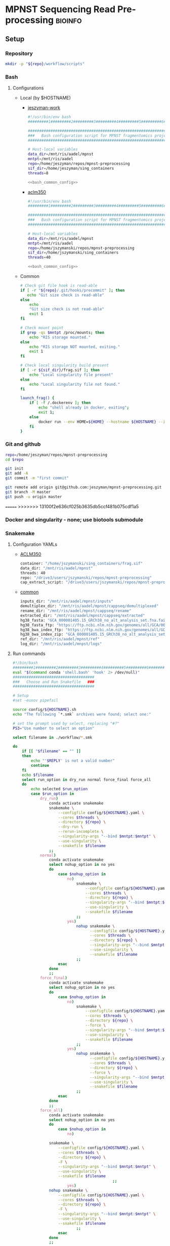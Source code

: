 * MPNST Sequencing Read Pre-processing                              :bioinfo:
** Setup
*** Repository
#+begin_src bash
mkdir -p "${repo}/workflow/scripts"            
#+end_src
*** Bash
**** Configurations
- Local (by $HOSTNAME)
  - [[file:config/jeszyman-work.sh][jeszyman-work]]
    #+begin_src bash :noweb yes :tangle ./config/jeszyman-work.sh 
#!/usr/bin/env bash
#########1#########2#########3#########4#########5#########6#########7#########8

#####################################################################
###   Bash configuration script for MPNST fragmentomics project   ###
#####################################################################

# Host-local variables
data_dir=/mnt/ris/aadel/mpnst
mntpt=/mnt/ris/aadel
repo=/home/jeszyman/repos/mpnst-preprocessing
sif_dir=/home/jeszyman/sing_containers
threads=8

<<bash_common_config>>
    #+end_src
  - [[file:config/aclm350.sh][aclm350]]
    #+begin_src bash :noweb yes :tangle ./config/aclm350.sh 
#!/usr/bin/env bash
#########1#########2#########3#########4#########5#########6#########7#########8

################################################################################
###   Bash configuration script for MPNST fragmentomics project on ACLM350   ###
################################################################################

# Host-local variables
data_dir=/mnt/ris/aadel/mpnst
mntpt=/mnt/ris/aadel
repo=/home/jszymanski/repos/mpnst-preprocessing
sif_dir=/home/jszymanski/sing_containers
threads=40

<<bash_common_config>>
    #+end_src
- Common
  #+name: bash_common_config
  #+begin_src bash :noweb yes
# Check git file hook is read-able
if [ -r "${repo}/.git/hooks/precommit" ]; then
   echo "Git size check is read-able"
else
    echo
    "Git size check is not read-able"
    exit 1
fi
          
# Check mount point  
if grep -qs $mntpt /proc/mounts; then
    echo "RIS storage mounted."
else
    echo "RIS storage NOT mounted, exiting."
    exit 1
fi

# Check local singularity build present
if [ -r ${sif_dir}/frag.sif ]; then
    echo "Local singularity file present"
else
    echo "Local singularity file not found."
fi
   
launch_frag() { 
    if [ -f /.dockerenv ]; then
        echo "shell already in docker, exiting";
        exit 1;
    else
        docker run --env HOME=${HOME} --hostname ${HOSTNAME} --interactive --tty --volume /home/:/home/ --volume /tmp/:/tmp/ --volume /mnt/:/mnt/ --user $(id -u ${USER}) -w "$repo" jeszyman/frag /bin/bash;
    fi
}
#+end_src           

*** Git and github
#+begin_src bash
repo=/home/jeszyman/repos/mpnst-preprocessing
cd $repo

git init
git add -A 
git commit -m "first commit"

git remote add origin git@github.com:jeszyman/mpnst-preprocessing.git
git branch -M master
git push -u origin master
#+end_src

=======
>>>>>>> 13100f2e636cf025b3635db5ccf481b075cdf1a5
*** Docker and singularity - none; use biotools submodule
*** Snakemake
**** Configuration YAMLs
- [[file:config/aclm350.yaml][ACLM350]]
  #+begin_src bash :tangle config/aclm350.yaml
container: "/home/jszymanski/sing_containers/frag.sif"
data_dir: "/mnt/ris/aadel/mpnst"
threads: 40
repo: "/drive3/users/jszymanski/repos/mpnst-preprocessing"
cap_extract_script: "/drive3/users/jszymanski/repos/mpnst-preprocessing/workflow/scripts/cp_fastq_extract_auto.pl"
#+end_src
- [[file:config/common.yaml][common]]
  #+begin_src bash :tangle config/common.yaml
inputs_dir: "/mnt/ris/aadel/mpnst/inputs"
demultiplex_dir: "/mnt/ris/aadel/mpnst/cappseq/demultiplexed"
rename_dir: "/mnt/ris/aadel/mpnst/cappseq/rename"
extracted_dir: "/mnt/ris/aadel/mpnst/cappseq/extracted"
hg38_fasta: "GCA_000001405.15_GRCh38_no_alt_analysis_set.fna.fai"
hg38_fasta_ftp: "https://ftp.ncbi.nlm.nih.gov/genomes/all/GCA/000/001/405/GCA_000001405.15_GRCh38/seqs_for_alignment_pipelines.ucsc_ids/GCA_000001405.15_GRCh38_no_alt_analysis_set.fna.fai"
hg38_bwa_index_ftp: "https://ftp.ncbi.nlm.nih.gov/genomes/all/GCA/000/001/405/GCA_000001405.15_GRCh38/seqs_for_alignment_pipelines.ucsc_ids/GCA_000001405.15_GRCh38_no_alt_analysis_set.fna.bwa_index.tar.gz"
hg38_bwa_index_zip: "GCA_000001405.15_GRCh38_no_alt_analysis_set.fna.bwa_index.tar.gz"
ref_dir: "/mnt/ris/aadel/mpnst/ref"
log_dir: "/mnt/ris/aadel/mnpst/logs"
#+end_src
**** Run commands
:PROPERTIES:
:header-args: :tangle no
:END:
#+begin_src bash :tangle ./src/smk_run.sh
#!/bin/bash
#########1#########2#########3#########4#########5#########6#########7#########8
eval "$(command conda 'shell.bash' 'hook' 2> /dev/null)"
####################################
###   Choose and Run Snakefile   ###
####################################

# Setup
#set -euxov pipefail

source config/${HOSTNAME}.sh
echo "The following `*.smk` archives were found; select one:"

# set the prompt used by select, replacing "#?"
PS3="Use number to select an option"

select filename in ./workflow/*.smk

do
    if [[ "$filename" == "" ]]
    then
        echo "'$REPLY' is not a valid number"
        continue
    fi
    echo $filename
    select run_option in dry_run normal force_final force_all
    do
        echo selected $run_option
        case $run_option in
            dry_run)
                conda activate snakemake
                snakemake \
                    --configfile config/${HOSTNAME}.yaml \
                    --cores $threads \
                    --directory ${repo} \
                    --dry-run \
                    --rerun-incomplete \
                    --singularity-args "--bind $mntpt:$mntpt" \
                    --use-singularity \
                    --snakefile $filename
                ;;
            normal) 
                conda activate snakemake
                select nohup_option in no yes
                do
                    case $nohup_option in
                        no)
                            snakemake \
                                --configfile config/${HOSTNAME}.yaml \
                                --cores $threads \
                                --directory ${repo} \
                                --singularity-args "--bind $mntpt:$mntpt" \
                                --use-singularity \
                                --snakefile $filename
                            ;;
                        yes)
                            nohup snakemake \
                                  --configfile config/${HOSTNAME}.yaml \
                                  --cores $threads \
                                  --directory ${repo} \
                                  --singularity-args "--bind $mntpt:$mntpt" \
                                  --use-singularity \
                                  --snakefile $filename
                            ;;
                    esac
                done                
                ;;
            force_final)
                conda activate snakemake
                select nohup_option in no yes
                do
                    case $nohup_option in
                        no)                                          
                            snakemake \
                                --configfile config/${HOSTNAME}.yaml \
                                --cores $threads \
                                --directory ${repo} \
                                --force \
                                --singularity-args "--bind $mntpt:$mntpt" \
                                --use-singularity \
                                --snakefile $filename
                            ;;
                        yes)
                            nohup snakemake \
                                  --configfile config/${HOSTNAME}.yaml \
                                  --cores $threads \
                                  --directory ${repo} \
                                  --force \
                                  --singularity-args "--bind $mntpt:$mntpt" \
                                  --use-singularity \
                                  --snakefile $filename
                            ;;
                    esac
                done                
                ;;            
            force_all)
                conda activate snakemake
                select nohup_option in no yes
                do
                    case $nohup_option in
                        no)                                          
                
                snakemake \
                    --configfile config/${HOSTNAME}.yaml \
                    --cores $threads \
                    --directory ${repo} \
                    -F \
                    --singularity-args "--bind $mntpt:$mntpt" \
                    --use-singularity \
                    --snakefile $filename
                                            ;;
                        yes)
                nohup snakemake \
                    --configfile config/${HOSTNAME}.yaml \
                    --cores $threads \
                    --directory ${repo} \
                    -F \
                    --singularity-args "--bind $mntpt:$mntpt" \
                    --use-singularity \
                    --snakefile $filename
                            ;;
                    esac
                done                
                ;;            
        esac
        break
    done
    break
done
#+end_src

#+begin_src bash :tangle ./src/smk_test.sh
#!/bin/bash

eval "$(command conda 'shell.bash' 'hook' 2> /dev/null)"

echo "The following `*.smk` archives were found; select one:"

# set the prompt used by select, replacing "#?"
PS3="Use number to select an option"

select filename in ./workflow/*.smk

do
    if [[ "$filename" == "" ]]
    then
        echo "'$REPLY' is not a valid number"
        continue
    fi
    conda activate snakemake
    snakemake --dry-run --snakefile $filename \
              --configfile config/${HOSTNAME}.yaml \
              --cores $threads \
              --directory ${repo} \
              --rerun-incomplete \
              --singularity-args "--bind $mntpt:$mntpt" \
              --use-singularity 
done
#+end_src

#+begin_src bash :tangle ./src/smk_run.sh
#!/bin/bash
#########1#########2#########3#########4#########5#########6#########7#########8

####################################
###   Choose and Run Snakefile   ###
####################################

# Setup
#set -euxov pipefail
source config/${HOSTNAME}.sh
echo "The following `*.smk` archives were found; select one:"

# set the prompt used by select, replacing "#?"
PS3="Use number to select an option"

select filename in ./workflow/*.smk

do
    if [[ "$filename" == "" ]]
    then
        echo "'$REPLY' is not a valid number"
        continue
    fi
    echo $filename
    select run_option in dry_run normal force_final force_all
    do
        echo selected $run_option
        case $run_option in
            dry_run)
                source activate snakemake
                snakemake \
                    --configfile config/${HOSTNAME}.yaml \
                    --cores $threads \
                    --directory ${repo} \
                    --dry-run \
                    --rerun-incomplete \
                    --singularity-args "--bind $mntpt:$mntpt" \
                    --use-singularity \
                    --snakefile $filename
                ;;
            normal) 
                source activate snakemake
                select nohup_option in no yes
                do
                    case $nohup_option in
                        no)
                            snakemake \
                                --configfile config/${HOSTNAME}.yaml \
                                --cores $threads \
                                --directory ${repo} \
                                --singularity-args "--bind $mntpt:$mntpt" \
                                --use-singularity \
                                --snakefile $filename
                            ;;
                        yes)
                            nohup snakemake \
                                  --configfile config/${HOSTNAME}.yaml \
                                  --cores $threads \
                                  --directory ${repo} \
                                  --singularity-args "--bind $mntpt:$mntpt" \
                                  --use-singularity \
                                  --snakefile $filename
                            ;;
                    esac
                done                
                ;;
            force_final)
                source activate snakemake
                select nohup_option in no yes
                do
                    case $nohup_option in
                        no)                                          
                            snakemake \
                                --configfile config/${HOSTNAME}.yaml \
                                --cores $threads \
                                --directory ${repo} \
                                --force \
                                --singularity-args "--bind $mntpt:$mntpt" \
                                --use-singularity \
                                --snakefile $filename
                            ;;
                        yes)
                            nohup snakemake \
                                  --configfile config/${HOSTNAME}.yaml \
                                  --cores $threads \
                                  --directory ${repo} \
                                  --force \
                                  --singularity-args "--bind $mntpt:$mntpt" \
                                  --use-singularity \
                                  --snakefile $filename
                            ;;
                    esac
                done                
                ;;            
            force_all)
                source activate snakemake
                select nohup_option in no yes
                do
                    case $nohup_option in
                        no)                                          
                
                snakemake \
                    --configfile config/${HOSTNAME}.yaml \
                    --cores $threads \
                    --directory ${repo} \
                    -F \
                    --singularity-args "--bind $mntpt:$mntpt" \
                    --use-singularity \
                    --snakefile $filename
                                            ;;
                        yes)
                nohup snakemake \
                    --configfile config/${HOSTNAME}.yaml \
                    --cores $threads \
                    --directory ${repo} \
                    -F \
                    --singularity-args "--bind $mntpt:$mntpt" \
                    --use-singularity \
                    --snakefile $filename
                            ;;
                    esac
                done                
                ;;            
        esac
        break
    done
    break
done
#+end_src

#+begin_src bash
#cd ~/repos/mpnst
conda activate snakemake
source config/"${HOSTNAME}.sh"                                                   

nohup snakemake \
  --configfile config/${HOSTNAME}.yaml \
  --directory "${repo}" \
  --cores 10 \
  --printshellcmds \
  --singularity-args "--bind $mntpt:$mntpt" \
  --snakefile workflows/cappseq.smk \
  --use-singularity 


nohup snakemake \
    --configfile config/${HOSTNAME}.yaml \
    --cores $threads \
    --directory "${repo}" \
    --printshellcmds \
    --singularity-args "--bind $mntpt:$mntpt" \
    --snakefile workflow/frag.smk \
    --use-singularity 


nohup snakemake \
  --configfile config/${HOSTNAME}.yaml \
  --cores $threads \
  --directory "${repo}" \
  --printshellcmds \
  --singularity-args "--bind $mntpt:$mntpt" \
  --snakefile workflow/frag.smk \
  --use-singularity \
  --rerun-incomplete
#+end_src

#+begin_src bash
#cd ~/repos/mpnst
conda activate snakemake
source config/"${HOSTNAME}.sh"

snakemake \
  --configfile config/${HOSTNAME}.yaml \
  --cores $threads \
  --directory "${repo}" \
  --dry-run \
  --printshellcmds \
  --singularity-args "--bind $mntpt:$mntpt" \
  --snakefile workflow/frag.smk \
  --use-singularity 

snakemake \
  --configfile config/${HOSTNAME}.yaml \
  --cores $threads \
  --directory "${repo}" \
  --printshellcmds \
  --singularity-args "--bind $mntpt:$mntpt" \
  --snakefile workflow/frag.smk \
  --use-singularity 


snakemake \
  --configfile config/${HOSTNAME}.yaml \
  --cores $threads \
  --directory "${repo}" \
  --printshellcmds \
  --singularity-args "--bind $mntpt:$mntpt" \
  --snakefile workflow/frag.smk \
  --use-singularity \
  --rulegraph | dot -Tpdf > $repo/resources/frag_rules.pdf
#+end_src

** CAPPseq WGS fastq processing                                         :smk:
:PROPERTIES:
:header-args:snakemake: :tangle ./workflow/cappseq.smk
:END:
- starts with DE-multiplexed capp fastqs as inputs
- Barcode extraction
  #+begin_src bash
# Setup test
# \rm -rf /mnt/ris/aadel/mpnst/cappseq/barcode
# \rm -rf /mnt/ris/aadel/mpnst/cappseq/rename
# \rm -rf /mnt/ris/aadel/mpnst/cappseq/headerfix

# mkdir -p /mnt/ris/aadel/mpnst/cappseq/barcode
# mkdir -p /mnt/ris/aadel/mpnst/cappseq/rename
# mkdir -p /mnt/ris/aadel/mpnst/cappseq/headerfix

# cp /mnt/ris/aadel/mpnst/cappseq/demultiplexed/new_HiSeq-W44_Undetermined_R6000324_L004_R1_001_AGGT.fastq.gz /mnt/ris/aadel/mpnst/cappseq/rename/            

# cp /mnt/ris/aadel/mpnst/cappseq/demultiplexed/new_HiSeq-W44_Undetermined_R6000324_L004_R2_001_AGGT.fastq.gz /mnt/ris/aadel/mpnst/cappseq/rename/            

# rename s/\.fastq.gz/_R1.fastq.gz/g /mnt/ris/aadel/mpnst/cappseq/rename/new_HiSeq-W44_Undetermined_R6000324_L004_R1_001_AGGT.fastq.gz 

# rename s/\.fastq.gz/_R2.fastq.gz/g /mnt/ris/aadel/mpnst/cappseq/rename/new_HiSeq-W44_Undetermined_R6000324_L004_R2_001_AGGT.fastq.gz 

# rename s/_R1_/_/g /mnt/ris/aadel/mpnst/cappseq/rename/new_HiSeq-W44_Undetermined_R6000324_L004_R1_001_AGGT_R1.fastq.gz

# rename s/_R2_/_/g /mnt/ris/aadel/mpnst/cappseq/rename/new_HiSeq-W44_Undetermined_R6000324_L004_R2_001_AGGT_R2.fastq.gz

# perl ~/repos/mpnst-preprocessing/src/cp_fastq_extract_auto.pl \
#      /mnt/ris/aadel/mpnst/cappseq/rename/new_HiSeq-W44_Undetermined_R6000324_L004_001_AGGT_R1.fastq.gz \
#      /mnt/ris/aadel/mpnst/cappseq/rename/new_HiSeq-W44_Undetermined_R6000324_L004_001_AGGT_R2.fastq.gz

# cat /mnt/ris/aadel/mpnst/cappseq/rename/new_HiSeq-W44_Undetermined_R6000324_L004_001_AGGT_R1.fastq | awk '{if(NR%4==1){print substr($0, 1, length($0)-21)}else{print $0}}' > /mnt/ris/aadel/mpnst/cappseq/rename/new_HiSeq-W44_Undetermined_R6000324_L004_001_AGGT_headfix_R1.fastq

# cat /mnt/ris/aadel/mpnst/cappseq/rename/new_HiSeq-W44_Undetermined_R6000324_L004_001_AGGT_R2.fastq | awk '{if(NR%4==1){print substr($0, 1, length($0)-21)}else{print $0}}' > /mnt/ris/aadel/mpnst/cappseq/rename/new_HiSeq-W44_Undetermined_R6000324_L004_001_AGGT_headfix_R2.fastq

# pigz -c -p 16 /mnt/ris/aadel/mpnst/cappseq/rename/new_HiSeq-W44_Undetermined_R6000324_L004_001_AGGT_headfix_R1.fastq > /mnt/ris/aadel/mpnst/cappseq/headerfix/new_HiSeq-W44_Undetermined_R6000324_L004_001_AGGT_headfix_R1.fastq.gz

# pigz -c -p 16 /mnt/ris/aadel/mpnst/cappseq/rename/new_HiSeq-W44_Undetermined_R6000324_L004_001_AGGT_headfix_R2.fastq > /mnt/ris/aadel/mpnst/cappseq/headerfix/new_HiSeq-W44_Undetermined_R6000324_L004_001_AGGT_headfix_R2.fastq.gz

#########1#########2#########3#########4#########5#########6#########7#########8

# Setup test

\rm -rf /mnt/ris/aadel/mpnst/cappseq/barcode
\rm -rf /mnt/ris/aadel/mpnst/cappseq/rename
\rm -rf /mnt/ris/aadel/mpnst/cappseq/headerfix

demultiplex_dir=/mnt/ris/aadel/mpnst/cappseq/demultiplexed
rename_dir=/mnt/ris/aadel/mpnst/cappseq/rename
cap_extract_script=/drive3/users/jszymanski/repos/mpnst-preprocessing/workflows/scripts/cp_fastq_extract_auto.pl

mkdir -p $rename_dir

# rule 1
for file in ${demultiplex_dir}/*.fastq.gz;
do
    cp $file $rename_dir
done

cp ${demultiplex_dir}/${read1} $rename_dir
cp ${demultiplex_dir}/${read2} $rename_dir
rename s/\.fastq.gz/_R1.fastq.gz/g ${rename_dir}/${read1}
rename s/\.fastq.gz/_R2.fastq.gz/g ${rename_dir}/${read2}
rename s/_R1_/_/g ${rename_dir}/${rename1}
rename s/_R2_/_/g ${rename_dir}/${rename2}

read1="new_HiSeq-W44_Undetermined_R6000324_L004_R1_001_AGGT.fastq.gz"
read2="new_HiSeq-W44_Undetermined_R6000324_L004_R2_001_AGGT.fastq.gz"
rename1="new_HiSeq-W44_Undetermined_R6000324_L004_R1_001_AGGT_R1.fastq.gz"
rename2="new_HiSeq-W44_Undetermined_R6000324_L004_R2_001_AGGT_R2.fastq.gz"
rename11="new_HiSeq-W44_Undetermined_R6000324_L004_001_AGGT_R1.fastq.gz"
rename22="new_HiSeq-W44_Undetermined_R6000324_L004_001_AGGT_R2.fastq.gz"


nohub
for file in /mnt/ris/aadel/mpnst/cappseq/rename/*_R1.fastq.gz;
do
    r2=$(echo $file | sed -e "s/R1.fastq.gz/R2.fastq.gz/g")
    perl ~/repos/mpnst-preprocessing/workflows/scripts/cp_fastq_extract_auto.pl $file $r2
done


#2 rule 2
perl $cap_extract_script ${rename_dir}/${rename11} ${rename_dir}/${rename22}
# note- &> /tmp/test.txt doesn't work, have to move the log file manually
mkdir -p $headerfix

# rule 3

cat /mnt/ris/aadel/mpnst/cappseq/rename/new_HiSeq-W44_Undetermined_R6000324_L004_001_AGGT_R1.fastq | awk '{if(NR%4==1){print substr($0, 1, length($0)-21)}else{print $0}}' > /mnt/ris/aadel/mpnst/cappseq/rename/new_HiSeq-W44_Undetermined_R6000324_L004_001_AGGT_headfix_R1.fastq

cat /mnt/ris/aadel/mpnst/cappseq/rename/new_HiSeq-W44_Undetermined_R6000324_L004_001_AGGT_R2.fastq | awk '{if(NR%4==1){print substr($0, 1, length($0)-21)}else{print $0}}' > /mnt/ris/aadel/mpnst/cappseq/rename/new_HiSeq-W44_Undetermined_R6000324_L004_001_AGGT_headfix_R2.fastq

pigz -c -p 16 /mnt/ris/aadel/mpnst/cappseq/rename/new_HiSeq-W44_Undetermined_R6000324_L004_001_AGGT_headfix_R1.fastq > /mnt/ris/aadel/mpnst/cappseq/headerfix/new_HiSeq-W44_Undetermined_R6000324_L004_001_AGGT_headfix_R1.fastq.gz

pigz -c -p 16 /mnt/ris/aadel/mpnst/cappseq/rename/new_HiSeq-W44_Undetermined_R6000324_L004_001_AGGT_headfix_R2.fastq > /mnt/ris/aadel/mpnst/cappseq/headerfix/new_HiSeq-W44_Undetermined_R6000324_L004_001_AGGT_headfix_R2.fastq.gz
#+end_src
  #+begin_src bash
mkdir -p ~/repos/mpnst-preprocessing/src
cp ~/repos/mpnst-data/src/cp-fastq-extract-auto.pl ~/repos/mpnst-preprocessing/src/cp_fastq_extract_auto.pl

launch_frag() { 
    if [ -f /.dockerenv ]; then
        echo "shell already in docker, exiting";
        exit 1;
    else
        docker run --env HOME=${HOME} --hostname ${HOSTNAME} --interactive --tty --volume /home/:/home/ --volume /tmp/:/tmp/ --volume /mnt/:/mnt/ --user $(id -u ${USER}) -w "$repo" jeszyman/frag /bin/bash;
    fi
}

launch_frag

#########1#########2#########3#########4#########5#########6#########7#########8

# Make test data
\rm -rf /mnt/ris/aadel/mpnst/tmp/capptest
mkdir -p /mnt/ris/aadel/mpnst/tmp/capptest/cappraw
mkdir -p /mnt/ris/aadel/mpnst/tmp/capptest/nobar
mkdir -p /mnt/ris/aadel/mpnst/tmp/capptest/headfix

zcat /mnt/ris/aadel/mpnst/inputs/cappseq-fastq/new_HiSeq-19_L006001_ACAC_R1.fastq.gz | head -n 10000 > /mnt/ris/aadel/mpnst/tmp/capptest/cappraw/test_R1.fastq
zcat /mnt/ris/aadel/mpnst/inputs/cappseq-fastq/new_HiSeq-19_L006001_ACAC_R2.fastq.gz | head -n 10000 > /mnt/ris/aadel/mpnst/tmp/capptest/cappraw/test_R2.fastq
gzip --force --keep /mnt/ris/aadel/mpnst/tmp/capptest/cappraw/*.fastq

#########1#########2#########3#########4#########5#########6#########7#########8

capp_extract(){
    # The cp_fastq_extract_auto.pl will overwrite existing outputs
    dir=$(dirname $2)
    base=$(basename -s _R1.fastq.gz $2)
    perl $1 $2 $3
    pigz -c -p $4 "${dir}/${base}_R1.fastq" > "${5}/${base}_R1.fastq.gz"
    pigz -c -p $4 "${dir}/${base}_R2.fastq" > "${5}/${base}_R2.fastq.gz"
    for file in "${5}/${base}_R1.fastq.gz"; do
        zcat $file | awk '{if(NR%4==1){print substr($0, 1, length($0)-21)}else{print $0}}' > "${6}/${base}_clip_R1.fastq"
    done
    for file in "${5}/${base}_R2.fastq.gz"; do
        zcat $file | awk '{if(NR%4==1){print substr($0, 1, length($0)-21)}else{print $0}}' > "${6}/${base}_clip_R2.fastq"
    done
    pigz -p $4 "${6}/${base}_clip_R1.fastq"
    pigz -p $4 "${6}/${base}_clip_R2.fastq"    
}

capp_extract \
    ~/repos/mpnst-preprocessing/src/cp_fastq_extract_auto.pl \
    /mnt/ris/aadel/mpnst/tmp/capptest/cappraw/test_R1.fastq.gz \
    /mnt/ris/aadel/mpnst/tmp/capptest/cappraw/test_R2.fastq.gz \
    4 \
    /mnt/ris/aadel/mpnst/tmp/capptest/nobar \
    /mnt/ris/aadel/mpnst/tmp/capptest/headfix

    




# headers change from 
# @E00521:255:H3HJ5CCX2:6:1101:2443:2909:CGTAACAC:1:N:0:CGTAACAC:TA:TA
# to
# @E00521:255:H3HJ5CCX2:6:1101:2443:2909:CGTAACAC

#+end_src
- d
  #+begin_src bash
mkdir -p /mnt/ris/aadel/mpnst/cappseq/rename

ln -s /mnt/ris/aadel/mpnst/cappseq//demultiplexed/new_HiSeq-W44* /mnt/ris/aadel/mpnst/cappseq/rename

rename 's/([^_]+)_([^_]+)_([^_]+)_([^_]+)\.fastq.gz$/$1_$3_$4_$2.fastq.gz/' /mnt/ris/aadel/mpnst/cappseq/rename/*.fastq.gz

mkdir -p /mnt/ris/aadel/mpnst/cappseq/barcode

repo=/home/jeszyman/repos/mpnst-preprocessing
cd $repo

perl ../cappseq/bin/cp-fastq-extract-auto.pl /mnt/ris/aadel/mpnst/cappseq/rename/new_HiSeq-W44_Undetermined_R6000324_L004_001_AGGT_R1.fastq.gz \
     /mnt/ris/aadel/mpnst/cappseq/rename/new_HiSeq-W44_Undetermined_R6000324_L004_001_AGGT_R1.fastq.gz


#+end_src
- Demultiplexing
  #+begin_src bash

## Functions
cappseq_demultiplex() {
  if [ "$#" -ne 3 ]; then      
      printf "___Wrapper function to demultiplex MedGenome CAPP-Seq libraries___\n
          Inputs:\n
          1 = Multiplexed .fastq.gz\n
          2 = Output directory\n
          3 = sample2barcode\n
          Returns: Demultiplexed fastqs named as <BASENAME>_<BARCODE>.fastq.gz"
      fi
  base=`basename -s .fastq.gz $1`
  if ["$2/$base*" -nt $1 ]; then
      echo "$base already demultiplexed"
  else
      echo "All inputs exist, running demultiplexing of $1"        
      perl /drive3/users/jszymanski/repos/cappseq/bin/cp-fastq-demultiplex.pl $1 $2 $3
  fi    
}

            
## Functions
cappseq_demultiplex() {
  base=`basename -s .fastq.gz $1`
  if ["$2/$base*" -nt $1 ]; then
      echo "$base already demultiplexed"
  else
      echo "All inputs exist, running demultiplexing of $1"        
      perl ~/repos/mpnst-preprocessing/src/cp_fastq_demultiplex.pl $1 $2 $3
  fi    
}

# here trying without a specific barcode

perl ~/repos/mpnst-preprocessing/src/cp_fastq_demultiplex.pl /mnt/ris/aadel/capp-seq/capp-fastqs/HiSeqW38,39,40,41,42/new_HiSeq42_Undetermined_R6000281_L008_R1_001.fastq.gz /mnt/ris/aadel/mpnst/tmp/demulti 
#+end_src
- For barcode-extracted fastqs, correct headers for use with bwa  
  #+begin_src bash
source config/jeszyman-server.sh
launch_frag

source config/jeszyman-server.sh
mkdir $data_dir/tmp_capp_fastq

cp $data_dir/inputs/cappseq-fastq/* $data_dir/tmp_capp_fastq

cd $data_dir/tmp_capp_fastq

rename -n s/\.fastq.gz/_R1.fastq.gz/g *_R1_*.fastq.gz
rename -n s/\.fastq.gz/_R2.fastq.gz/g *_R2_*.fastq.gz

rename -n s/_R1_/_/g *R1.fastq.gz
rename -n s/_R2_/_/g *R2.fastq.gz


#+end_src
*** [[file:workflow/cappseq.smk][Snakefile]] :smk:
:PROPERTIES:
:header-args:snakemake: :tangle ./workflow/cappseq.smk
:END:              
**** Smk preamble
#+begin_src snakemake
configfile: "./config/common.yaml"
READ_ID, = glob_wildcards(config["rename_dir"] + "/{id}_R1.fastq.gz")
#+end_src              
**** Smk rules
***** All rule
#+begin_src snakemake
rule all:
    input:
        expand(config["extracted_dir"] + "/{read_id}_R1.fastq", read_id=READ_ID),
        expand(config["extracted_dir"] + "/{read_id}_R2.fastq", read_id=READ_ID),
        expand(config["headfix_dir"] + "/{read_id}_{read}.fastq", read_id=READ_ID, read=["R1", "R2"]),	
#+end_src                            
***** INPROCESS Extract cappseq barcodes
- Snakemake
  #+begin_src snakemake
rule extract_cappseq_barcodes:
    input:
        read1 = config["rename_dir"] + "/{read_id}_R1.fastq.gz",
        read2 = config["rename_dir"] + "/{read_id}_R2.fastq.gz",
    output:
        read1 = config["rename_dir"] + "/{read_id}_R1.fastq",
        read2 = config["rename_dir"] + "/{read_id}_R2.fastq",	
        read1mv = config["extracted_dir"] + "/{read_id}_R1.fastq",
        read2mv = config["extracted_dir"] + "/{read_id}_R2.fastq",
    shell:
        """
        perl {config[cap_extract_script]} {input.read1} {input.read2}
        mv {output.read1} {output.read1mv}
        mv {output.read2} {output.read2mv}
        """
#+end_src
***** WAITING Fix headers                                          :smk_rule:
- Snakemake
#+begin_src snakemake
rule fix_headers:
    input:
	config["extracted_dir"] + "/{read_id}_{read}.fastq",
    output:
        unzip = config["headfix_dir"] + "/{read_id}_{read}.fastq",
	zip = config["headfix_dir"] + "/{read_id}_{read}.fastq.gz",
    shell:
        """
        cat {input} | awk '{if(NR%4==1){print substr($0, 1, length($0)-21)}else{print $0}}' > ${output.unzip}
        pigz -c -p {config[threads]} {output.unzip} > {output.zip} 
        """
#+end_src

***** Dev
:PROPERTIES:
:header-args:snakemake: :tangle no
:END:
****** Rename                                                      :smk_rule:
- Snakemake
#+begin_src snakemake
rule rename:
    input: config["demultiplex_dir"] + "/{id}.fastq.gz",
    output: config["rename_dir"] + "/{id}.fastq.gz",
    shell:
        """
        ln -s {input} {output}
        """
#+end_src
- [[file:./workflow/scripts/rename.sh][Base script]]
#+begin_src bash
#!/usr/bin/env bash
cp 
#+end_src
**** Ideas
:PROPERTIES:
:header-args:snakemake: :tangle no
:END:
***** Smk preamble
#+begin_src snakemake
IDS, = glob_wildcards(config["data_dir"] + "{id}_R1.fastq.gz")            
#+end_src              
***** Smk rules
****** All rule
#+begin_src snakemake
rule all:
    input:
                    
#+end_src                            

****** Extract CAPPseq barcodes                                    :smk_rule:
- Snakemake
  #+begin_src snakemake
rule extract_cappseq_barcodes:
    input:
        read1 = config["data_dir"] + "/inputs/cappseq-fastqs/
        bcode_fq_R2 = config["data_dir"] + "/tmp_capp_fastq/{capp_id}_R2.fastq.gz"
    params:
        outdir = config["data_dir"] + "/tmp/extract_fastq/"
    output:
        extract_fq_R1 = config["data_dir"] + "/tmp_extract_fastq/{capp_id}_R1.fastq"
        extract_fq_R2 = config["data_dir"] + "/tmp_extract_fastq/{capp_id}_R2.fastq"
    shell:
        """
        scripts/extract_cappseq_barcodes.sh {input.bcode_fq_R1} {input.bcode_fq_R2} {params.outdir}
        """
#+end_src

** TODO Read QC and pre-processing
*** [[file:./workflow/read_qc.smk][Snakefile]]:smk:
:PROPERTIES:
:header-args:snakemake: :tangle ./workflow/read_qc.smk
:END:              
**** Smk preamble
#+begin_src snakemake
            
#+end_src              
**** Smk rules
***** All rule
#+begin_src snakemake
rule all:
    input:
                    
#+end_src                            
- add rules with smk.rule
***** TODO FastQC                                                  :smk_rule:
- Snakemake
#+begin_src snakemake
#
rule fastqc:
    input:
    output:
    shell:
        """
        fastqc {snakemake.params} \
        --outdir {qc_dir} \
        --quiet \
        --threads {config["threads"]} {input}
        """
#+end_src
- [[file:./workflows/scripts/fastqc.sh][Base script]]
,  #+begin_src bash :tangle ./workflows/scripts/fastqc.sh
#!/usr/bin/env bash
#########1#########2#########3#########4#########5#########6#########7#########8               
###
###    SCRIPT TITLE   ###                
###

#+end_src
***** Read preprocessing :smk_rule:
- Trimmomatic parameters based on Taylor's parameters ([[https://mail.google.com/mail/u/0/#search/sundby+fastq/FMfcgzGmvLWSbsmhDsffvSSWfjWdQhhR?projector=1&messagePartId=0.1][email]])

https://github.com/AAFC-BICoE/snakemake-trimmomatic/blob/master/Snakefile
java -jar 
ml trimmomatic || exit 1
java -Xmx64g  -jar $TRIMMOJAR PE -phred33 -threads 16 \
    ${sampleName}_R1_001.fastq.gz ${sampleName}_R2_001.fastq.gz \
    ${sampleName}_forward_paired.fastq.gz ${sampleName}_forward_unpaired.fastq.gz \
    ${sampleName}_reverse_paired.fastq.gz ${sampleName}_reverse_unpaired.fastq.gz \
        ILLUMINACLIP:/usr/local/apps/trimmomatic/Trimmomatic-0.36/adapters/TruSeq3-PE.fa:2:30:10 LEADING:10 TRAILING:10 MAXINFO:50:0.97 MINLEN:20
mv ${sampleName}_forward_paired.fastq.gz ${sampleName}_trim_R1.fastq.gz
mv ${sampleName}_reverse_paired.fastq.gz ${sampleName}_trim_R2.fastq.gz
rm ${sampleName}_*_unpaired.fastq.gz
mkdir ${sampleName}
mv ${sampleName}_trim_*.fastq.gz ${sampleName}/.
cd ${sampleName}
gunzip ${sampleName}_trim_R1.fastq.gz
gunzip ${sampleName}_trim_R2.fastq.gz
ref=/fdb/igenomes/Homo_sapiens/UCSC/hg19/Sequence/BWAIndex/genome.fa /fdb/genome/GRCh38.p13/GCF_000001405.39_GRCh38.p13_genomic.fna
RG="@RG\tID:${sampleName}\tLB:${sampleName}\tSM:${sampleName}\tPL:ILLUMINA"
bwa mem -M -t 32 -R "$RG" $ref ${sampleName}_trim_R1.fastq ${sampleName}_trim_R2.fastq>${sampleName}.sam
java -Xmx60g -XX:ParallelGCThreads=5 -jar $PICARDJARPATH/picard.jar  SortSam INPUT=${sampleName}.sam OUTPUT=${sampleName}.bam SORT_ORDER=coordinate
samtools index ${sampleName}.bam ${sampleName}.bam.bai
samtools flagstat ${sampleName}.bam  >${sampleName}.flagstat.txt
java -Xmx60g -XX:ParallelGCThreads=5 -jar $PICARDJARPATH/picard.jar   MarkDuplicates I=${sampleName}.bam O=${sampleName}.dd.bam REMOVE_DUPLICATES=true M=${sampleName}.matrix.txt AS=true VALIDATION_STRINGENCY=LENIENT
samtools index ${sampleName}.dd.bam ${sampleName}.dd.bam.bai
rm ${sampleName}_trim_*.fastq
cd ..
- Snakemake
#+begin_src snakemake
rule read_preprocessing:
    input:
        fastq = config["inputs_dir"] + "/ANF/{ext_id}.fastq.gz"
    output:
    shell:
        """
        scripts/read_preprocessing.sh
        """
#+end_src
- [[file:./workflows/scripts/read_preprocessing.sh][Base script]]
#+begin_src bash :tangle ./workflows/scripts/read_preprocessing.sh
#!/usr/bin/env bash
#########1#########2#########3#########4#########5#########6#########7#########8               
###
###    SCRIPT TITLE   ###                
###

#+end_src
**** Dev
:PROPERTIES:
:header-args:snakemake: :tangle no
:END:
**** Ideas
:PROPERTIES:
:header-args:snakemake: :tangle no
:END:
***** Ideas
  - filter to min file size && expected by manual spreadsheet
  - fastqs too small (< 500 Mb)
    #+begin_src bash :results replace
  find /mnt/ris/aadel/mpnst/inputs/cappseq-fastq -size -500M
  #+end_src


** TODO Alignment 

*** Align and dedup
:PROPERTIES:
:CREATED:  [2020-08-16 Sun 16:46]
:ID:       69cae6db-8483-4944-8831-9eafe158cf95
:END:
:LOGBOOK:
CLOCK: [2020-09-08 Tue 09:46]--[2020-09-08 Tue 14:26] =>  4:40
:END:
- bam processing
  #+name: bam_processing
  #+begin_src bash :tangle no
#########1#########2#########3#########4#########5#########6#########7#########8
# 
# Setup 
##
## Docker
if [ -f /.dockerenv ]; then
    echo "shell already in docker, exiting"
    exit 1
fi
source ~/repos/mpnst/bin/local-setup.sh 
docker_interactive
biotools
##
## Local parameters
fastqdir=$localdata/fastqs
bamdir=$localdata/bams
mkdir -p $bamdir
hg19=/drive3/users/jszymanski/data/ref/bwa-hg19/hg19.fa
##
## Functions
bam_processing() {
    # $1 = fastq read 1 ending in _R1.fastq.gz
    # $2 = bam directory
    # $3 = reference fasta
    # $4 = fastq directory
    # $5 = cores
    base=`basename -s _R1.fastq.gz $1`
    # If no alignment files exist, then run full alignment, dedup, sort, and index
    if [ -f "$2/${base}.dedup.sorted.bam" ] &&
           [ -f "$2/${base}.dedup.sorted.bam.bai" ]; then
        echo $base bam processing complete
        rm -f $2/${base}.sam        
        rm -f $2/${base}.bam
        rm -f $2/${base}.dedup.bam
    elif
        # ...
        [ -f "$2/${base}.dedup.sorted.bam" ] &&
            [ ! -f "$2/${base}.dedup.sorted.bam.bai" ]; then
        sambamba index -t $5 $2/${base}.dedup.sorted.bam
        rm -f $2/${base}.sam        
        rm -f $2/${base}.bam
        rm -f $2/${base}.dedup.bam
    elif
        # ...
        [ -f "$2/${base}.dedup.bam" ] &&
            [ ! -f "$2/${base}.dedup.sorted.bam" ]; then
        sambamba sort -t $5 $2/${base}.dedup.bam -o $2/${base}.dedup.sorted.bam
        sambamba index -t $5 $2/${base}.dedup.sorted.bam
        rm -f $2/${base}.sam        
        rm -f $2/${base}.bam
        rm -f $2/${base}.dedup.bam
    elif
        # ...
        [ -f "$2/${base}.bam" ] &&
            [ ! -f "$2/${base}.dedup.bam" ] &&
            [ ! -f "$2/${base}.dedup.sorted.bam" ]; then
        sambamba markdup -r -t $5 $2/${base}.bam $2/${base}.dedup.bam
        sambamba sort -t $5 $2/${base}.dedup.bam -o $2/${base}.dedup.sorted.bam
        sambamba index -t $5 $2/${base}.dedup.sorted.bam
        rm -f $2/${base}.sam        
        rm -f $2/${base}.bam
        rm -f $2/${base}.dedup.bam
    elif
        # If only sam exists, then run dedup, sort, and index
        [ -f "$2/${base}.sam" ] &&
            [ ! -f "$2/${base}.bam" ] &&
            [ ! -f "$2/${base}.dedup.bam" ] &&
            [ ! -f "$2/${base}.dedup.sorted.bam" ]; then
        sambamba view -t $5 -S -f bam $2/${base}.sam > $2/${base}.bam
        sambamba markdup -r -t $5 $2/${base}.bam $2/${base}.dedup.bam
        sambamba sort -t $5 $2/${base}.dedup.bam -o $2/${base}.dedup.sorted.bam
        sambamba index -t $5 $2/${base}.dedup.sorted.bam
        rm -f $2/${base}.sam        
        rm -f $2/${base}.bam
        rm -f $2/${base}.dedup.bam
    else
        bwa mem \
            -t $5 \
            $3 \
            $4/${base}_R1.fastq.gz \
            $4/${base}_R2.fastq.gz > $2/${base}.sam
        sambamba view -t $5 -S -f bam $2/${base}.sam > $2/${base}.bam
        sambamba markdup -r -t $5 $2/${base}.bam $2/${base}.dedup.bam
        sambamba sort -t $5 $2/${base}.dedup.bam -o $2/${base}.dedup.sorted.bam
        sambamba index -t $5 $2/${base}.dedup.sorted.bam
        rm -f $2/${base}.sam        
        rm -f $2/${base}.bam
        rm -f $2/${base}.dedup.bam
    fi
}
# 
#########1#########2#########3#########4#########5#########6#########7#########8
# test
#bam_processing /mnt/xt3/mpnst/fastqs/lib249_R1.fastq.gz $bamdir $hg19 $fastqdir 30
#
for file in $fastqdir/*_R1.fastq.gz; do
    bam_processing $file $bamdir $hg19 $fastqdir 30
done
#
bam_processing $localdata/fastqs/lib168_R1.fastq.gz $bamdir $hg19 $fastqdir 30
#+end_src
- bam special processing for nci-provided bams
  #+name: bam_special_processing_nci_provided_bams
  #+begin_src bash :tangle no  
#!/bin/bash
#
### BAM SPECIAL PROCESSING FOR NCI-PROVIDED BAMS ###
#
# Setup 
##
## Docker
if [ -f /.dockerenv ]; then
    echo "shell already in docker, exiting"
    exit 1
fi
source ~/repos/mpnst/bin/local-setup.sh 
docker_interactive
biotools
##
## Parameters
localdata=/mnt/xt3/mpnst
fastqdir=$localdata/fastqs
bamdir=$localdata/bams
mkdir -p $bamdir
hg19=/drive3/users/jszymanski/data/ref/bwa-hg19/hg19.fa
##
# 
#########1#########2#########3#########4#########5#########6#########7#########8

#
# Pass array of NCI-provided bams
ncibams=(lib210 lib211 lib212 lib213 lib214 lib215 lib216 lib217 lib218 lib219 lib220 lib221 lib222 lib223 lib224 lib225 lib226 lib227 lib228 lib229 lib230 lib231 lib232 lib233 lib 234 lib235 lib236 lib237)
#
#
for file in "${ncibams[@]}"; do
    if [ -f "$bamdir/${file}.dedup.sorted.bam" ] &&
           [ -f "$bamdir/${file}.dedup.sorted.bam.bai" ]; then
        echo $base bam processing complete
        rm -f $bamdir/${file}.dedup.bam
    elif
        # ...
        [ -f "$bamdir/${file}.dedup.sorted.bam" ] &&
            [ ! -f "$bamdir/${file}.dedup.sorted.bam.bai" ]; then
        sambamba index -t 30 $bamdir/${file}.dedup.sorted.bam
        rm -f $bamdir/${file}.dedup.bam
    elif
        # ...
        [ -f "$bamdir/${file}.dedup.bam" ] &&
            [ ! -f "$bamdir/${file}.dedup.sorted.bam" ]; then
        sambamba sort -t 30 $bamdir/${file}.dedup.bam -o $bamdir/${file}.dedup.sorted.bam
        sambamba index -t 30 $bamdir/${file}.dedup.sorted.bam
        rm -f $bamdir/${file}.dedup.bam
    else
        echo done
    fi
done

# Start bam processing as sort
#+end_src
- ideas
  - add # # TODO setup via fastqc metrics check
    - # for read1 in $fastqdir/*_R1.fastq.gz; do
      #     base=`basename -s _R1.fastq.gz ${read1}`
      #     filesize=$(wc -c <"$bamdir/${base}.bam")
      #     if [ $minimum_bam_size -ge $filesize ]; then
      #         echo $base >> /drive3/users/jszymanski/repos/mpnst/data/small_bams        
      #     fi
      # done
      # readarray -t small_bam < /drive3/users/jszymanski/repos/mpnst/data/small_bams         

*** [[file:./workflow/align.smk][Snakefile]]:smk:
:PROPERTIES:
:header-args:snakemake: :tangle ./workflow/align.smk
:END:              
**** Smk preamble
#+begin_src snakemake
configfile: "./config/common.yaml"            
#+end_src              
**** Smk rules
***** All rule
#+begin_src snakemake
rule all:
    input:
        config["inputs_dir"] + "/" + config["hg38_fasta"],
        config["inputs_dir"] + "/" + config["hg38_bwa_index_zip"],
        config["ref_dir"] + "/GCA_000001405.15_GRCh38_no_alt_analysis_set.fna.amb",
        config["ref_dir"] + "/GCA_000001405.15_GRCh38_no_alt_analysis_set.fna.ann",
        config["ref_dir"] + "/GCA_000001405.15_GRCh38_no_alt_analysis_set.fna.bwt",
        config["ref_dir"] + "/GCA_000001405.15_GRCh38_no_alt_analysis_set.fna.sa",	
#+end_src                            
***** Get fasta and index                                          :smk_rule:
- [[file:/mnt/ris/aadel/mpnst/logs/get_fasta.log][Log file]]
- Snakemake
  #+begin_src snakemake
rule get_fasta:
    log: config["log_dir"] + "/get_fasta.log"
    output:
        hg38_fasta = config["inputs_dir"] + "/" + config["hg38_fasta"],
        hg38_bwa_index_zip = config["inputs_dir"] + "/" + config["hg38_bwa_index_zip"],
    shell:
        """
        wget {config[hg38_fasta_ftp]} -P {config[inputs_dir]}
        wget {config[hg38_bwa_index_ftp]} -P {config[inputs_dir]}
        tar -xzf {config[inputs_dir]}/{config[hg38_bwa_index_zip]} -C {config[ref_dir]}
        """
#+end_src
***** Dev
:PROPERTIES:
:header-args:snakemake: :tangle no
:END:

****** Align                                                       :smk_rule:
- Snakemake
#+begin_src snakemake
rule align:
    input:
    output:
    shell:
        """
        scripts/align.sh
        """
#+end_src
- [[file:./workflows/scripts/align.sh][Base script]]
#+begin_src bash :tangle ./workflows/scripts/align.sh
#!/usr/bin/env bash
#########1#########2#########3#########4#########5#########6#########7#########8               
###
###    SCRIPT TITLE   ###                
###

#+end_src
**** Ideas
:PROPERTIES:
:header-args:snakemake: :tangle no
:END:
*** TODO hg38 - https://mail.google.com/mail/u/0/#inbox/FMfcgzGmvLWSbsmhDsffvSSWfjWdQhhR
** TODO Alignment QC
** TODO Downsample Bams
#+name: downsample_bam
#+begin_src bash :tangle ./src/functions.sh
function downsample_bam {

## Calculate the sampling factor based on the intended number of reads:
FACTOR=$(samtools idxstats $1 | cut -f3 | awk -v COUNT=$2 'BEGIN {total=0} {total += $1} END {print COUNT/total}')

if [[ $FACTOR > 1 ]]; then 
    echo "DS reads exceeds total for $1"
else
    sambamba view -s $FACTOR -f bam -l 5 $1    
fi
}

#+end_src

#+name: downsample_bam
#+begin_src bash :tangle ./src/functions.sh
function downsample_bam {

## Calculate the sampling factor based on the intended number of reads:
FACTOR=$(samtools idxstats $1 | cut -f3 | awk -v COUNT=$2 'BEGIN {total=0} {total += $1} END {print COUNT/total}')

if [[ $FACTOR > 1 ]]; then 
    echo "DS reads exceeds total for $1"
else
    sambamba view -s $FACTOR -f bam -l 5 $1    
fi
}

#+end_src

* Local Variables
#+TODO: WAITING(w@) TODO(t) INPROCESS(p) | CLOSEOUT DONE(d!) DELEGATED(@) CANCELED(@)  
#+PROPERTY: LOGGING nil
#+PROPERTY: header-args:bash :tangle-mode (identity #o777)
#+property: header-args    :cache yes
#+property: header-args    :exports none            
#+property: header-args    :eval never-export
#+property: header-args    :results silent            
#+property: header-args    :tangle no
#+startup: shrink




